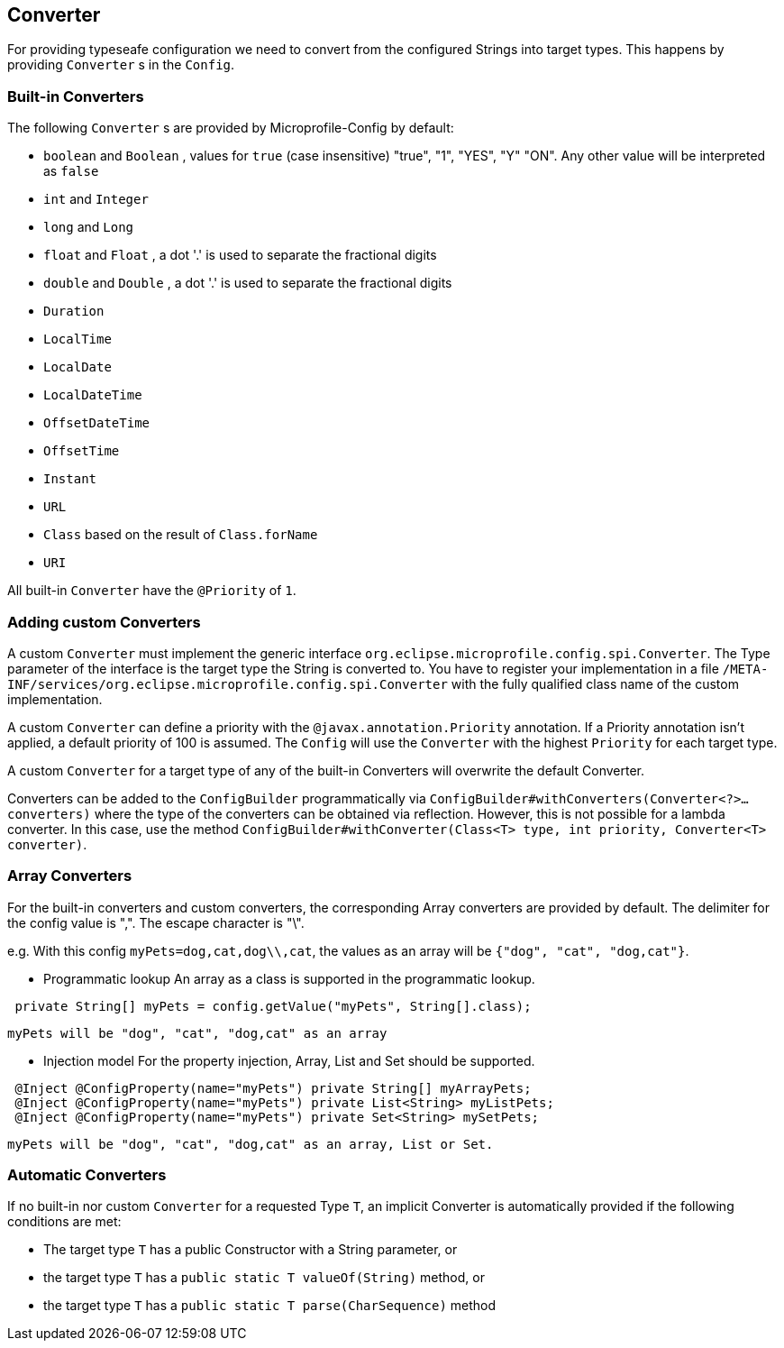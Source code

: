 //
// Copyright (c) 2016-2017 Contributors to the Eclipse Foundation
//
// See the NOTICE file(s) distributed with this work for additional
// information regarding copyright ownership.
//
// Licensed under the Apache License, Version 2.0 (the "License");
// You may not use this file except in compliance with the License.
// You may obtain a copy of the License at
//
//    http://www.apache.org/licenses/LICENSE-2.0
//
// Unless required by applicable law or agreed to in writing, software
// distributed under the License is distributed on an "AS IS" BASIS,
// WITHOUT WARRANTIES OR CONDITIONS OF ANY KIND, either express or implied.
// See the License for the specific language governing permissions and
// limitations under the License.
// Contributors:
// Mark Struberg
// Emily Jiang
// John D. Ament

[[converter]]
== Converter

For providing typeseafe configuration we need to convert from the configured Strings into target types.
This happens by providing `Converter` s in the `Config`.

=== Built-in Converters

The following `Converter` s are provided by Microprofile-Config by default:

* `boolean` and `Boolean` , values for `true` (case insensitive) "true", "1", "YES", "Y" "ON".
  Any other value will be interpreted as `false`
* `int` and `Integer`
* `long` and `Long`
* `float` and `Float` , a dot '.' is used to separate the fractional digits
* `double` and `Double` , a dot '.' is used to separate the fractional digits
* `Duration`
* `LocalTime`
* `LocalDate`
* `LocalDateTime`
* `OffsetDateTime`
* `OffsetTime`
* `Instant`
* `URL`
* `Class` based on the result of `Class.forName`
* `URI`

All built-in `Converter` have the `@Priority` of `1`.


=== Adding custom Converters

A custom `Converter` must implement the generic interface `org.eclipse.microprofile.config.spi.Converter`.
The Type parameter of the interface is the target type the String is converted to.
You have to register your implementation in a file `/META-INF/services/org.eclipse.microprofile.config.spi.Converter` with the fully qualified class name of the custom implementation.

A custom `Converter` can define a priority with the `@javax.annotation.Priority` annotation.
If a Priority annotation isn't applied, a default priority of 100 is assumed.
The `Config` will use the `Converter` with the highest `Priority` for each target type.

A custom `Converter` for a target type of any of the built-in Converters will overwrite the default Converter.

Converters can be added to the `ConfigBuilder` programmatically via `ConfigBuilder#withConverters(Converter<?>... converters)`
where the type of the converters can be obtained via reflection. However, this is not possible for a lambda converter. In this case, use the method `ConfigBuilder#withConverter(Class<T> type, int priority, Converter<T> converter)`.

=== Array Converters
For the built-in converters and custom converters, the corresponding Array converters are provided
by default. The delimiter for the config value is ",". The escape character is "\".

e.g. With this config `myPets=dog,cat,dog\\,cat`, the values as an array will be
`{"dog", "cat", "dog,cat"}`.

* Programmatic lookup
 An array as a class is supported in the programmatic lookup.


----
 private String[] myPets = config.getValue("myPets", String[].class);
----
 myPets will be "dog", "cat", "dog,cat" as an array

* Injection model
 For the property injection, Array, List and Set should be supported.


----
 @Inject @ConfigProperty(name="myPets") private String[] myArrayPets;
 @Inject @ConfigProperty(name="myPets") private List<String> myListPets;
 @Inject @ConfigProperty(name="myPets") private Set<String> mySetPets;
----
  myPets will be "dog", "cat", "dog,cat" as an array, List or Set.

=== Automatic Converters

If no built-in nor custom `Converter` for a requested Type `T`, an implicit Converter is automatically provided if the following conditions are met:

* The target type `T` has a public Constructor with a String parameter, or
* the target type `T` has a `public static T valueOf(String)` method, or
* the target type `T` has a `public static T parse(CharSequence)` method

